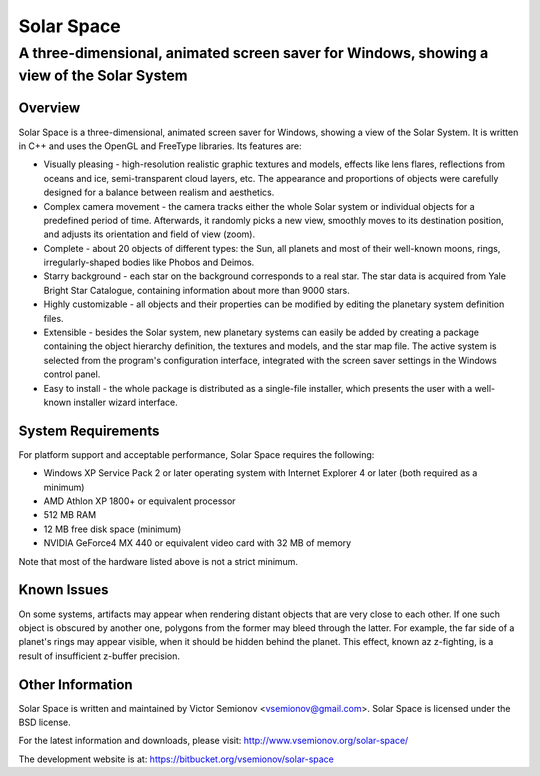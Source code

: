 ===========
Solar Space
===========
------------------------------------------------------------------------------------------
A three-dimensional, animated screen saver for Windows, showing a view of the Solar System
------------------------------------------------------------------------------------------


Overview
========
Solar Space is a three-dimensional, animated screen saver for Windows, showing a view of the Solar System. It is written in C++ and uses the OpenGL and FreeType libraries. Its features are:

* Visually pleasing - high-resolution realistic graphic textures and models, effects like lens flares, reflections from oceans and ice, semi-transparent cloud layers, etc. The appearance and proportions of objects were carefully designed for a balance between realism and aesthetics.
* Complex camera movement - the camera tracks either the whole Solar system or individual objects for a predefined period of time. Afterwards, it randomly picks a new view, smoothly moves to its destination position, and adjusts its orientation and field of view (zoom).
* Complete - about 20 objects of different types: the Sun, all planets and most of their well-known moons, rings, irregularly-shaped bodies like Phobos and Deimos.
* Starry background - each star on the background corresponds to a real star. The star data is acquired from Yale Bright Star Catalogue, containing information about more than 9000 stars.
* Highly customizable - all objects and their properties can be modified by editing the planetary system definition files.
* Extensible - besides the Solar system, new planetary systems can easily be added by creating a package containing the object hierarchy definition, the textures and models, and the star map file. The active system is selected from the program's configuration interface, integrated with the screen saver settings in the Windows control panel.
* Easy to install - the whole package is distributed as a single-file installer, which presents the user with a well-known installer wizard interface.


System Requirements
===================
For platform support and acceptable performance, Solar Space requires the following:

* Windows XP Service Pack 2 or later operating system with Internet Explorer 4 or later (both required as a minimum)
* AMD Athlon XP 1800+ or equivalent processor
* 512 MB RAM
* 12 MB free disk space (minimum)
* NVIDIA GeForce4 MX 440 or equivalent video card with 32 MB of memory

Note that most of the hardware listed above is not a strict minimum.


Known Issues
============
On some systems, artifacts may appear when rendering distant objects that are very close to each other. If one such object is obscured by another one, polygons from the former may bleed through the latter. For example, the far side of a planet's rings may appear visible, when it should be hidden behind the planet. This effect, known az z-fighting, is a result of insufficient z-buffer precision.


Other Information
=================
Solar Space is written and maintained by Victor Semionov <vsemionov@gmail.com>.
Solar Space is licensed under the BSD license.

For the latest information and downloads, please visit:
http://www.vsemionov.org/solar-space/

The development website is at:
https://bitbucket.org/vsemionov/solar-space
